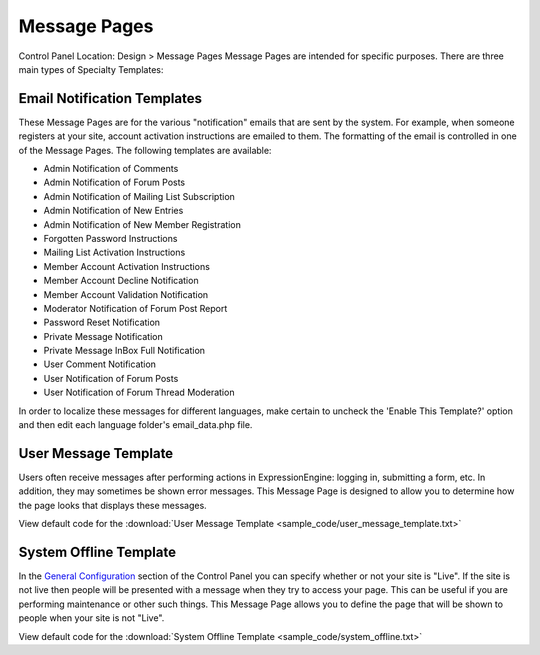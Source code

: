 Message Pages
=============

Control Panel Location: Design > Message Pages
Message Pages are intended for specific purposes. There are three main
types of Specialty Templates:

Email Notification Templates
----------------------------

These Message Pages are for the various "notification" emails that are
sent by the system. For example, when someone registers at your site,
account activation instructions are emailed to them. The formatting of
the email is controlled in one of the Message Pages. The following
templates are available:

-  Admin Notification of Comments
-  Admin Notification of Forum Posts
-  Admin Notification of Mailing List Subscription
-  Admin Notification of New Entries
-  Admin Notification of New Member Registration
-  Forgotten Password Instructions
-  Mailing List Activation Instructions
-  Member Account Activation Instructions
-  Member Account Decline Notification
-  Member Account Validation Notification
-  Moderator Notification of Forum Post Report
-  Password Reset Notification
-  Private Message Notification
-  Private Message InBox Full Notification
-  User Comment Notification
-  User Notification of Forum Posts
-  User Notification of Forum Thread Moderation

In order to localize these messages for different languages, make
certain to uncheck the 'Enable This Template?' option and then edit each
language folder's email\_data.php file.

User Message Template
---------------------

Users often receive messages after performing actions in
ExpressionEngine: logging in, submitting a form, etc. In addition, they
may sometimes be shown error messages. This Message Page is designed to
allow you to determine how the page looks that displays these messages.

View default code for the :download:`User Message
Template <sample_code/user_message_template.txt>`

System Offline Template
-----------------------

In the `General
Configuration <../../admin/system_admin/general_configuration.html>`_
section of the Control Panel you can specify whether or not your site is
"Live". If the site is not live then people will be presented with a
message when they try to access your page. This can be useful if you are
performing maintenance or other such things. This Message Page allows
you to define the page that will be shown to people when your site is
not "Live".

View default code for the :download:`System Offline
Template <sample_code/system_offline.txt>`

